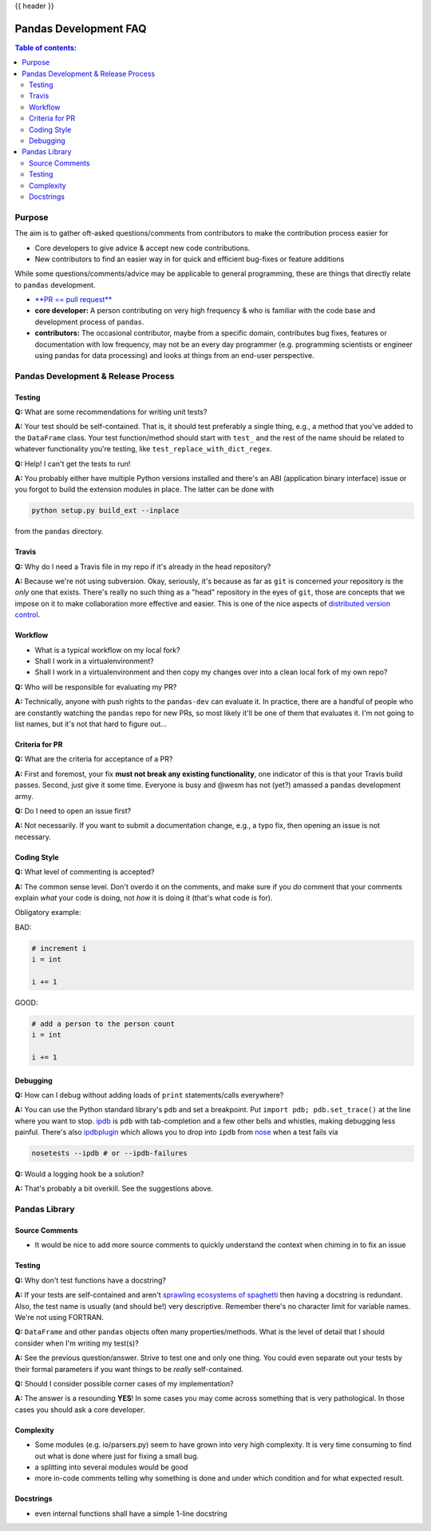 .. _pandas_development_faq:

{{ header }}

======================
Pandas Development FAQ
======================

.. contents:: Table of contents:
   :local:

Purpose
=======

The aim is to gather oft-asked questions/comments from contributors to make the
contribution process easier for

* Core developers to give advice & accept new code contributions.
* New contributors to find an easier way in for quick and efficient bug-fixes
  or feature additions

While some questions/comments/advice may be applicable to general programming,
these are things that directly relate to ``pandas`` development.

* `**PR == pull request** <https://help.github.com/articles/using-pull-requests>`_
* **core developer:** A person contributing on very high frequency & who is
  familiar with the code base and development process of ``pandas``.
* **contributors:** The occasional contributor, maybe from a specific domain,
  contributes bug fixes, features or documentation with low frequency, may not
  be an every day programmer (e.g. programming scientists or engineer using
  pandas for data processing) and looks at things from an end-user perspective.

Pandas Development & Release Process
====================================

Testing
-------

**Q:** What are some recommendations for writing unit tests?

**A:** Your test should be self-contained. That is, it should test preferably a
single thing, e.g., a method that you've added to the ``DataFrame`` class. Your
test function/method should start with ``test_`` and the rest of the name should
be related to whatever functionality you're testing, like
``test_replace_with_dict_regex``.

**Q:** Help! I can't get the tests to run!

**A:** You probably either have multiple Python versions installed and there's
an ABI (application binary interface) issue or you forgot to build the extension
modules in place. The latter can be done with

.. code-block:: shell

    python setup.py build_ext --inplace

from the ``pandas`` directory.

Travis
------

**Q:** Why do I need a Travis file in my repo if it's already in the head
repository?

**A:** Because we're not using subversion. Okay, seriously, it's because as far
as ``git`` is concerned *your* repository is the *only* one that exists. There's
really no such thing as a "head" repository in the eyes of ``git``, those are
concepts that we impose on it to make collaboration more effective and easier.
This is one of the nice aspects of
`distributed version control <http://en.wikipedia.org/wiki/Distributed_revision_control>`_.

Workflow
--------

* What is a typical workflow on my local fork?
* Shall I work in a virtualenvironment?
* Shall I work in a virtualenvironment and then copy my changes over into a
  clean local fork of my own repo?

**Q:** Who will be responsible for evaluating my PR?

**A:** Technically, anyone with push rights to the ``pandas-dev`` can
evaluate it. In practice, there are a handful of people who are constantly
watching the ``pandas`` repo for new PRs, so most likely it'll be one of them
that evaluates it. I'm not going to list names, but it's not that hard to figure
out...

Criteria for PR
---------------

**Q:** What are the criteria for acceptance of a PR?

**A:** First and foremost, your fix **must not break any existing
functionality**, one indicator of this is that your Travis build passes. Second,
just give it some time. Everyone is busy and @wesm has not (yet?) amassed a
``pandas`` development army.

**Q:** Do I need to open an issue first?

**A:** Not necessarily. If you want to submit a documentation change, e.g., a
typo fix, then opening an issue is not necessary.

Coding Style
------------

**Q:** What level of commenting is accepted?

**A:** The common sense level. Don't overdo it on the comments, and make sure
if you *do* comment that your comments explain *what* your code is doing, not
*how* it is doing it (that's what code is for).

Obligatory example:

BAD:

.. code-block:: python

    # increment i
    i = int

    i += 1

GOOD:

.. code-block:: python

    # add a person to the person count
    i = int

    i += 1

Debugging
---------

**Q:** How can I debug without adding loads of ``print`` statements/calls
everywhere?

**A:** You can use the Python standard library's ``pdb`` and set a breakpoint.
Put ``import pdb; pdb.set_trace()`` at the line where you want to stop.
`ipdb <https://github.com/gotcha/ipdb>`_ is ``pdb`` with tab-completion and a
few other bells and whistles, making debugging less painful. There's also
`ipdbplugin <https://github.com/flavioamieiro/nose-ipdb>`_ which allows you to
drop into ``ipdb`` from `nose <https://github.com/nose-devs/nose>`_ when a test
fails via

.. code-block:: shell

    nosetests --ipdb # or --ipdb-failures

**Q:** Would a logging hook be a solution?

**A:** That's probably a bit overkill. See the suggestions above.

Pandas Library
==============

Source Comments
---------------

* It would be nice to add more source comments to quickly understand the context
  when chiming in to fix an issue

Testing
-------

**Q:** Why don't test functions have a docstring?

**A:** If your tests are self-contained and aren't
`sprawling ecosystems of spaghetti <http://cdn.memegenerator.net/instances/250x250/26336623.jpg>`_
then having a docstring is redundant. Also, the test name is usually (and
should be!) very descriptive. Remember there's no character limit for variable
names. We're not using FORTRAN.

**Q:** ``DataFrame`` and other ``pandas`` objects often many properties/methods.
What is the level of detail that I should consider when I'm writing my test(s)?

**A:** See the previous question/answer. Strive to test one and only one thing.
You could even separate out your tests by their formal parameters if you want
things to be *really* self-contained.

**Q:** Should I consider possible corner cases of my implementation?

**A:** The answer is a resounding **YES**! In some cases you may come across
something that is very pathological. In those cases you should ask a core
developer.

Complexity
----------

* Some modules (e.g. io/parsers.py) seem to have grown into very high complexity.
  It is very time consuming to find out what is done where just for fixing a
  small bug.
* a splitting into several modules would be good
* more in-code comments telling why something is done and under which condition
  and for what expected result.


Docstrings
----------

* even internal functions shall have a simple 1-line docstring
